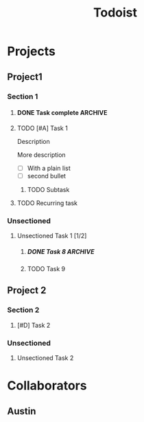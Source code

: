 #+title: Todoist

* Projects
:PROPERTIES:
:TODOIST_TYPE: PROJECT_HEADLINE
:END:
** Project1
:PROPERTIES:
:TODOIST_TYPE: PROJECT
:tid: P1aBCdeF
:END:
*** Section 1
:PROPERTIES:
:TODOIST_TYPE: SECTION
:tid: S1aBCdeF
:END:
**** DONE Task complete :ARCHIVE:
CLOSED: [2024-09-20 Fri 23:46]
:PROPERTIES:
:TODOIST_TYPE: TASK
:child_order: 2
:tid:       T1aBCdeF
:END:
Description

More description
**** TODO [#A] Task 1
DEADLINE: <2025-01-01 Wed 00:01> SCHEDULED: <2024-12-31 Tue 23:59>
:PROPERTIES:
:TODOIST_TYPE: TASK
:child_order: 1
:tid:       T2aBCdeF
:END:
:LOGBOOK:
- State "DONE"       from "TODO"       [2024-10-28 Mon 15:45]
- Rescheduled from "[2024-12-30 Mon 23:00]" on [2025-01-01 Wed 13:39]
- Rescheduled from "[2024-12-29 Sun 23:00]" on [2025-01-01 Wed 13:36]
:END:
Description

More description

- [ ] With a plain list
- [ ] second bullet
***** TODO Subtask
:PROPERTIES:
:TODOIST_TYPE: TASK
:child_order: 1
:tid:       T3aBCdeF
:END:
**** TODO Recurring task
SCHEDULED: <2025-01-11 Sat ++1w>
:PROPERTIES:
:TODOIST_TYPE: TASK
:child_order: 10
:tid:       T4aBCdeF
:LAST_REPEAT: [2025-01-02 Thu 23:10]
:END:
:LOGBOOK:
- State "DONE"       from "TODO"       [2025-01-02 Thu 23:10]
:END:
*** Unsectioned
**** Unsectioned Task 1 [1/2]
:PROPERTIES:
:TODOIST_TYPE: TASK
:tid: T5aBCdeF
:END:
***** DONE Task 8 :ARCHIVE:
CLOSED: [2024-09-20 Fri 23:15]
:PROPERTIES:
:TODOIST_TYPE: TASK
:tid:       T6aBCdeF
:END:
***** TODO Task 9
:PROPERTIES:
:TODOIST_TYPE: TASK
:tid:       T7aBCdeF
:END:
** Project 2
:PROPERTIES:
:TODOIST_TYPE: PROJECT
:tid: P2aBCdeF
:END:
*** Section 2
:PROPERTIES:
:TODOIST_TYPE: SECTION
:tid: S2aBCdeF
:END:
**** [#D] Task 2
:PROPERTIES:
:TODOIST_TYPE: TASK
:tid: T8aBCdeF
:END:
*** Unsectioned
**** Unsectioned Task 2
:PROPERTIES:
:TODOIST_TYPE: TASK
:tid: T9aBCdeF
:END:
* Collaborators
:PROPERTIES:
:TODOIST_TYPE: USER_HEADLINE
:END:
** Austin
:PROPERTIES:
:TODOIST_TYPE: USER
:full_name: Austin Kearns
:tid: 34
:END:
